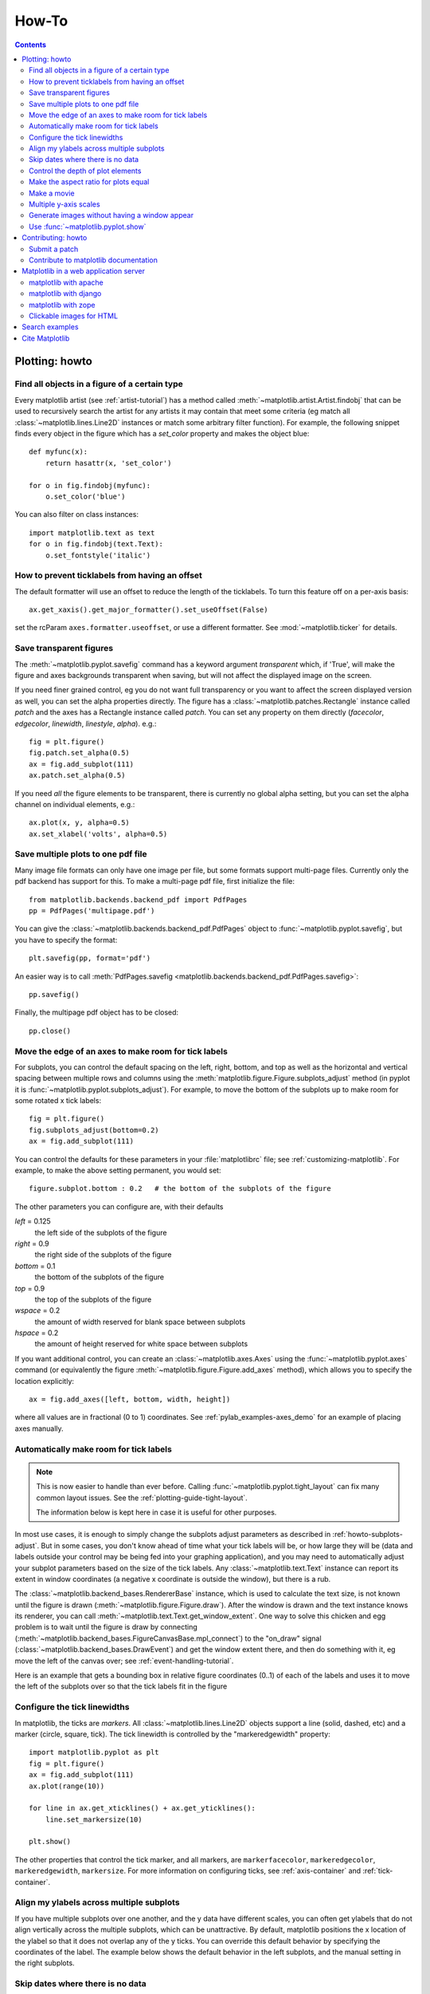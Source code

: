 .. _howto-faq:

******
How-To
******

.. contents::
   :backlinks: none


.. _howto-plotting:

Plotting: howto
=================

.. _howto-findobj:

Find all objects in a figure of a certain type
----------------------------------------------

Every matplotlib artist (see :ref:`artist-tutorial`) has a method
called :meth:`~matplotlib.artist.Artist.findobj` that can be used to
recursively search the artist for any artists it may contain that meet
some criteria (eg match all :class:`~matplotlib.lines.Line2D`
instances or match some arbitrary filter function).  For example, the
following snippet finds every object in the figure which has a
`set_color` property and makes the object blue::

    def myfunc(x):
        return hasattr(x, 'set_color')

    for o in fig.findobj(myfunc):
        o.set_color('blue')

You can also filter on class instances::

    import matplotlib.text as text
    for o in fig.findobj(text.Text):
        o.set_fontstyle('italic')


.. _howto-supress_offset:
How to prevent ticklabels from having an offset
-----------------------------------------------
The default formatter will use an offset to reduce
the length of the ticklabels.  To turn this feature
off on a per-axis basis::
   ax.get_xaxis().get_major_formatter().set_useOffset(False)

set the rcParam ``axes.formatter.useoffset``, or use a different
formatter.  See :mod:`~matplotlib.ticker` for details.

.. _howto-transparent:

Save transparent figures
----------------------------------

The :meth:`~matplotlib.pyplot.savefig` command has a keyword argument
*transparent* which, if 'True', will make the figure and axes
backgrounds transparent when saving, but will not affect the displayed
image on the screen.

If you need finer grained control, eg you do not want full transparency
or you want to affect the screen displayed version as well, you can set
the alpha properties directly.  The figure has a
:class:`~matplotlib.patches.Rectangle` instance called *patch*
and the axes has a Rectangle instance called *patch*.  You can set
any property on them directly (*facecolor*, *edgecolor*, *linewidth*,
*linestyle*, *alpha*).  e.g.::

    fig = plt.figure()
    fig.patch.set_alpha(0.5)
    ax = fig.add_subplot(111)
    ax.patch.set_alpha(0.5)

If you need *all* the figure elements to be transparent, there is
currently no global alpha setting, but you can set the alpha channel
on individual elements, e.g.::

   ax.plot(x, y, alpha=0.5)
   ax.set_xlabel('volts', alpha=0.5)


.. _howto-multipage:

Save multiple plots to one pdf file
-----------------------------------

Many image file formats can only have one image per file, but some
formats support multi-page files. Currently only the pdf backend has
support for this. To make a multi-page pdf file, first initialize the
file::

    from matplotlib.backends.backend_pdf import PdfPages
    pp = PdfPages('multipage.pdf')

You can give the :class:`~matplotlib.backends.backend_pdf.PdfPages`
object to :func:`~matplotlib.pyplot.savefig`, but you have to specify
the format::

    plt.savefig(pp, format='pdf')

An easier way is to call
:meth:`PdfPages.savefig <matplotlib.backends.backend_pdf.PdfPages.savefig>`::

    pp.savefig()

Finally, the multipage pdf object has to be closed::

    pp.close()


.. _howto-subplots-adjust:

Move the edge of an axes to make room for tick labels
----------------------------------------------------------------------------

For subplots, you can control the default spacing on the left, right,
bottom, and top as well as the horizontal and vertical spacing between
multiple rows and columns using the
:meth:`matplotlib.figure.Figure.subplots_adjust` method (in pyplot it
is :func:`~matplotlib.pyplot.subplots_adjust`).  For example, to move
the bottom of the subplots up to make room for some rotated x tick
labels::

    fig = plt.figure()
    fig.subplots_adjust(bottom=0.2)
    ax = fig.add_subplot(111)

You can control the defaults for these parameters in your
:file:`matplotlibrc` file; see :ref:`customizing-matplotlib`.  For
example, to make the above setting permanent, you would set::

    figure.subplot.bottom : 0.2   # the bottom of the subplots of the figure

The other parameters you can configure are, with their defaults

*left*  = 0.125
    the left side of the subplots of the figure
*right* = 0.9
    the right side of the subplots of the figure
*bottom* = 0.1
    the bottom of the subplots of the figure
*top* = 0.9
    the top of the subplots of the figure
*wspace* = 0.2
    the amount of width reserved for blank space between subplots
*hspace* = 0.2
    the amount of height reserved for white space between subplots

If you want additional control, you can create an
:class:`~matplotlib.axes.Axes` using the
:func:`~matplotlib.pyplot.axes` command (or equivalently the figure
:meth:`~matplotlib.figure.Figure.add_axes` method), which allows you to
specify the location explicitly::

    ax = fig.add_axes([left, bottom, width, height])

where all values are in fractional (0 to 1) coordinates.  See
:ref:`pylab_examples-axes_demo` for an example of placing axes manually.

.. _howto-auto-adjust:

Automatically make room for tick labels
---------------------------------------

.. note::
   This is now easier to handle than ever before.
   Calling :func:`~matplotlib.pyplot.tight_layout` can fix many common
   layout issues. See the :ref:`plotting-guide-tight-layout`.

   The information below is kept here in case it is useful for other
   purposes.

In most use cases, it is enough to simply change the subplots adjust
parameters as described in :ref:`howto-subplots-adjust`.  But in some
cases, you don't know ahead of time what your tick labels will be, or
how large they will be (data and labels outside your control may be
being fed into your graphing application), and you may need to
automatically adjust your subplot parameters based on the size of the
tick labels.  Any :class:`~matplotlib.text.Text` instance can report
its extent in window coordinates (a negative x coordinate is outside
the window), but there is a rub.

The :class:`~matplotlib.backend_bases.RendererBase` instance, which is
used to calculate the text size, is not known until the figure is
drawn (:meth:`~matplotlib.figure.Figure.draw`).  After the window is
drawn and the text instance knows its renderer, you can call
:meth:`~matplotlib.text.Text.get_window_extent`.  One way to solve
this chicken and egg problem is to wait until the figure is draw by
connecting
(:meth:`~matplotlib.backend_bases.FigureCanvasBase.mpl_connect`) to the
"on_draw" signal (:class:`~matplotlib.backend_bases.DrawEvent`) and
get the window extent there, and then do something with it, eg move
the left of the canvas over; see :ref:`event-handling-tutorial`.

Here is an example that gets a bounding box in relative figure coordinates
(0..1) of each of the labels and uses it to move the left of the subplots
over so that the tick labels fit in the figure

.. plot:: pyplots/auto_subplots_adjust.py
   :include-source:

.. _howto-ticks:

Configure the tick linewidths
-----------------------------

In matplotlib, the ticks are *markers*.  All
:class:`~matplotlib.lines.Line2D` objects support a line (solid,
dashed, etc) and a marker (circle, square, tick).  The tick linewidth
is controlled by the "markeredgewidth" property::

    import matplotlib.pyplot as plt
    fig = plt.figure()
    ax = fig.add_subplot(111)
    ax.plot(range(10))

    for line in ax.get_xticklines() + ax.get_yticklines():
        line.set_markersize(10)

    plt.show()

The other properties that control the tick marker, and all markers,
are ``markerfacecolor``, ``markeredgecolor``, ``markeredgewidth``,
``markersize``.  For more information on configuring ticks, see
:ref:`axis-container` and :ref:`tick-container`.


.. _howto-align-label:

Align my ylabels across multiple subplots
-----------------------------------------

If you have multiple subplots over one another, and the y data have
different scales, you can often get ylabels that do not align
vertically across the multiple subplots, which can be unattractive.
By default, matplotlib positions the x location of the ylabel so that
it does not overlap any of the y ticks.  You can override this default
behavior by specifying the coordinates of the label.  The example
below shows the default behavior in the left subplots, and the manual
setting in the right subplots.

.. plot:: pyplots/align_ylabels.py
   :include-source:

.. _date-index-plots:

Skip dates where there is no data
---------------------------------

When plotting time series, eg financial time series, one often wants
to leave out days on which there is no data, eg weekends.  By passing
in dates on the x-xaxis, you get large horizontal gaps on periods when
there is not data. The solution is to pass in some proxy x-data, eg
evenly sampled indices, and then use a custom formatter to format
these as dates. The example below shows how to use an 'index formatter'
to achieve the desired plot::

    import numpy as np
    import matplotlib.pyplot as plt
    import matplotlib.mlab as mlab
    import matplotlib.ticker as ticker

    r = mlab.csv2rec('../data/aapl.csv')
    r.sort()
    r = r[-30:]  # get the last 30 days

    N = len(r)
    ind = np.arange(N)  # the evenly spaced plot indices

    def format_date(x, pos=None):
        thisind = np.clip(int(x+0.5), 0, N-1)
        return r.date[thisind].strftime('%Y-%m-%d')

    fig = plt.figure()
    ax = fig.add_subplot(111)
    ax.plot(ind, r.adj_close, 'o-')
    ax.xaxis.set_major_formatter(ticker.FuncFormatter(format_date))
    fig.autofmt_xdate()

    plt.show()

.. _howto-set-zorder:

Control the depth of plot elements
----------------------------------


Within an axes, the order that the various lines, markers, text,
collections, etc appear is determined by the
:meth:`~matplotlib.artist.Artist.set_zorder` property.  The default
order is patches, lines, text, with collections of lines and
collections of patches appearing at the same level as regular lines
and patches, respectively::

    line, = ax.plot(x, y, zorder=10)

.. htmlonly::

    See :ref:`pylab_examples-zorder_demo` for a complete example.

You can also use the Axes property
:meth:`~matplotlib.axes.Axes.set_axisbelow` to control whether the grid
lines are placed above or below your other plot elements.

.. _howto-axis-equal:

Make the aspect ratio for plots equal
-------------------------------------

The Axes property :meth:`~matplotlib.axes.Axes.set_aspect` controls the
aspect ratio of the axes.  You can set it to be 'auto', 'equal', or
some ratio which controls the ratio::

  ax = fig.add_subplot(111, aspect='equal')



.. htmlonly::

    See :ref:`pylab_examples-equal_aspect_ratio` for a complete example.


.. _howto-movie:

Make a movie
------------

If you want to take an animated plot and turn it into a movie, the
best approach is to save a series of image files (eg PNG) and use an
external tool to convert them to a movie.  You can use `mencoder
<http://www.mplayerhq.hu/DOCS/HTML/en/mencoder.html>`_,
which is part of the `mplayer <http://www.mplayerhq.hu>`_ suite
for this::

    #fps (frames per second) controls the play speed
    mencoder 'mf://*.png' -mf type=png:fps=10 -ovc \\
       lavc -lavcopts vcodec=wmv2 -oac copy -o animation.avi

The swiss army knife of image tools, ImageMagick's `convert
<http://www.imagemagick.org/script/convert.php>`_ works for this as
well.

Here is a simple example script that saves some PNGs, makes them into
a movie, and then cleans up::

    import os, sys
    import matplotlib.pyplot as plt

    files = []
    fig = plt.figure(figsize=(5,5))
    ax = fig.add_subplot(111)
    for i in range(50):  # 50 frames
        ax.cla()
        ax.imshow(rand(5,5), interpolation='nearest')
        fname = '_tmp%03d.png'%i
        print 'Saving frame', fname
        fig.savefig(fname)
        files.append(fname)

    print 'Making movie animation.mpg - this make take a while'
    os.system("mencoder 'mf://_tmp*.png' -mf type=png:fps=10 \\
      -ovc lavc -lavcopts vcodec=wmv2 -oac copy -o animation.mpg")

.. htmlonly::

    Josh Lifton provided this example :ref:`old_animation-movie_demo`, which
    is possibly dated since it was written in 2004.


.. _howto-twoscale:

Multiple y-axis scales
----------------------

A frequent request is to have two scales for the left and right
y-axis, which is possible using :func:`~matplotlib.pyplot.twinx` (more
than two scales are not currently supported, though it is on the wish
list).  This works pretty well, though there are some quirks when you
are trying to interactively pan and zoom, because both scales do not get
the signals.

The approach uses :func:`~matplotlib.pyplot.twinx` (and its sister
:func:`~matplotlib.pyplot.twiny`) to use *2 different axes*,
turning the axes rectangular frame off on the 2nd axes to keep it from
obscuring the first, and manually setting the tick locs and labels as
desired.  You can use separate matplotlib.ticker formatters and
locators as desired because the two axes are independent.

.. plot::

    import numpy as np
    import matplotlib.pyplot as plt

    fig = plt.figure()
    ax1 = fig.add_subplot(111)
    t = np.arange(0.01, 10.0, 0.01)
    s1 = np.exp(t)
    ax1.plot(t, s1, 'b-')
    ax1.set_xlabel('time (s)')
    ax1.set_ylabel('exp')

    ax2 = ax1.twinx()
    s2 = np.sin(2*np.pi*t)
    ax2.plot(t, s2, 'r.')
    ax2.set_ylabel('sin')
    plt.show()


.. htmlonly::

    See :ref:`api-two_scales` for a complete example

.. _howto-batch:

Generate images without having a window appear
----------------------------------------------

The easiest way to do this is use a non-interactive backend (see
:ref:`what-is-a-backend`) such as Agg (for PNGs), PDF, SVG or PS.  In
your figure-generating script, just call the
:func:`matplotlib.use` directive before importing pylab or
pyplot::

    import matplotlib
    matplotlib.use('Agg')
    import matplotlib.pyplot as plt
    plt.plot([1,2,3])
    plt.savefig('myfig')


.. seealso::
    :ref:`howto-webapp` for information about running matplotlib inside
    of a web application.

.. _howto-show:

Use :func:`~matplotlib.pyplot.show`
------------------------------------------

When you want to view your plots on your display,
the user interface backend will need to start the GUI mainloop.
This is what :func:`~matplotlib.pyplot.show` does.  It tells
matplotlib to raise all of the figure windows created so far and start
the mainloop. Because this mainloop is blocking by default (i.e., script
execution is paused), you should only call this once per script, at the end.
Script execution is resumed after the last window is closed. Therefore, if
you are using matplotlib to generate only images and do not want a user
interface window, you do not need to call ``show``  (see :ref:`howto-batch`
and :ref:`what-is-a-backend`).

.. note::
   Because closing a figure window invokes the destruction of its plotting
   elements, you should call :func:`~matplotlib.pyplot.savefig` *before*
   calling ``show`` if you wish to save the figure as well as view it.

.. versionadded:: v1.0.0
   ``show`` now starts the GUI mainloop only if it isn't already running.
   Therefore, multiple calls to ``show`` are now allowed.

Having ``show`` block further execution of the script or the python
interpreter depends on whether matplotlib is set for interactive mode
or not.  In non-interactive mode (the default setting), execution is paused
until the last figure window is closed.  In interactive mode, the execution
is not paused, which allows you to create additional figures (but the script
won't finish until the last figure window is closed).

.. note::
   Support for interactive/non-interactive mode depends upon the backend.
   Until version 1.0.0 (and subsequent fixes for 1.0.1), the behavior of
   the interactive mode was not consistent across backends.
   As of v1.0.1, only the macosx backend differs from other backends
   because it does not support non-interactive mode.


Because it is expensive to draw, you typically will not want matplotlib
to redraw a figure many times in a script such as the following::

    plot([1,2,3])            # draw here ?
    xlabel('time')           # and here ?
    ylabel('volts')          # and here ?
    title('a simple plot')   # and here ?
    show()


However, it is *possible* to force matplotlib to draw after every command,
which might be what you want when working interactively at the
python console (see :ref:`mpl-shell`), but in a script you want to
defer all drawing until the call to ``show``.  This is especially
important for complex figures that take some time to draw.
:func:`~matplotlib.pyplot.show` is designed to tell matplotlib that
you're all done issuing commands and you want to draw the figure now.

.. note::

    :func:`~matplotlib.pyplot.show` should typically only be called at
    most once per script and it should be the last line of your
    script.  At that point, the GUI takes control of the interpreter.
    If you want to force a figure draw, use
    :func:`~matplotlib.pyplot.draw` instead.

Many users are frustrated by ``show`` because they want it to be a
blocking call that raises the figure, pauses the script until they
close the figure, and then allow the script to continue running until
the next figure is created and the next show is made.  Something like
this::

   # WARNING : illustrating how NOT to use show
   for i in range(10):
       # make figure i
       show()

This is not what show does and unfortunately, because doing blocking
calls across user interfaces can be tricky, is currently unsupported,
though we have made significant progress towards supporting blocking events.

.. versionadded:: v1.0.0
   As noted earlier, this restriction has been relaxed to allow multiple
   calls to ``show``.  In *most* backends, you can now expect to be
   able to create new figures and raise them in a subsequent call to
   ``show`` after closing the figures from a previous call to ``show``.


.. _howto-contribute:

Contributing: howto
===================

.. _how-to-submit-patch:

Submit a patch
--------------

See :ref:`making-patches` for information on how to make a patch with git.

If you are posting a patch to fix a code bug, please explain your
patch in words -- what was broken before and how you fixed it.  Also,
even if your patch is particularly simple, just a few lines or a
single function replacement, we encourage people to submit git diffs
against HEAD of the branch they are patching.  It just makes life
easier for us, since we (fortunately) get a lot of contributions, and
want to receive them in a standard format.  If possible, for any
non-trivial change, please include a complete, free-standing example
that the developers can run unmodified which shows the undesired
behavior pre-patch and the desired behavior post-patch, with a clear
verbal description of what to look for.  A developer may
have written the function you are working on years ago, and may no
longer be with the project, so it is quite possible you are the world
expert on the code you are patching and we want to hear as much detail
as you can offer.

When emailing your patch and examples, feel free to paste any code
into the text of the message, indeed we encourage it, but also attach
the patches and examples since many email clients screw up the
formatting of plain text, and we spend lots of needless time trying to
reformat the code to make it usable.

You should check out the guide to developing matplotlib to make sure
your patch abides by our coding conventions
:ref:`developers-guide-index`.


.. _how-to-contribute-docs:

Contribute to matplotlib documentation
--------------------------------------

matplotlib is a big library, which is used in many ways, and the
documentation has only scratched the surface of everything it can
do.  So far, the place most people have learned all these features are
through studying the examples (:ref:`how-to-search-examples`), which is a
recommended and great way to learn, but it would be nice to have more
official narrative documentation guiding people through all the dark
corners.  This is where you come in.

There is a good chance you know more about matplotlib usage in some
areas, the stuff you do every day, than many of the core developers
who wrote most of the documentation.  Just pulled your hair out
compiling matplotlib for windows?  Write a FAQ or a section for the
:ref:`installing-faq` page.  Are you a digital signal processing wizard?
Write a tutorial on the signal analysis plotting functions like
:func:`~matplotlib.pyplot.xcorr`, :func:`~matplotlib.pyplot.psd` and
:func:`~matplotlib.pyplot.specgram`.  Do you use matplotlib with
`django <http://www.djangoproject.com/>`_ or other popular web
application servers?  Write a FAQ or tutorial and we'll find a place
for it in the :ref:`users-guide-index`.  Bundle matplotlib in a
`py2exe <http://www.py2exe.org/>`_ app?  ... I think you get the idea.

matplotlib is documented using the `sphinx
<http://sphinx.pocoo.org/index.html>`_ extensions to restructured text
`(ReST) <http://docutils.sourceforge.net/rst.html>`_.  sphinx is an
extensible python framework for documentation projects which generates
HTML and PDF, and is pretty easy to write; you can see the source for this
document or any page on this site by clicking on the *Show Source* link
at the end of the page in the sidebar (or `here
<../_sources/faq/howto_faq.txt>`_ for this document).

The sphinx website is a good resource for learning sphinx, but we have
put together a cheat-sheet at :ref:`documenting-matplotlib` which
shows you how to get started, and outlines the matplotlib conventions
and extensions, eg for including plots directly from external code in
your documents.

Once your documentation contributions are working (and hopefully
tested by actually *building* the docs) you can submit them as a patch
against git.  See :ref:`install-git` and :ref:`how-to-submit-patch`.
Looking for something to do?  Search for `TODO <../search.html?q=todo>`_.




.. _howto-webapp:

Matplotlib in a web application server
======================================

Many users report initial problems trying to use maptlotlib in web
application servers, because by default matplotlib ships configured to
work with a graphical user interface which may require an X11
connection.  Since many barebones application servers do not have X11
enabled, you may get errors if you don't configure matplotlib for use
in these environments.  Most importantly, you need to decide what
kinds of images you want to generate (PNG, PDF, SVG) and configure the
appropriate default backend.  For 99% of users, this will be the Agg
backend, which uses the C++ `antigrain <http://antigrain.com>`_
rendering engine to make nice PNGs.  The Agg backend is also
configured to recognize requests to generate other output formats
(PDF, PS, EPS, SVG).  The easiest way to configure matplotlib to use
Agg is to call::

    # do this before importing pylab or pyplot
    import matplotlib
    matplotlib.use('Agg')
    import matplotlib.pyplot as plt

For more on configuring your backend, see
:ref:`what-is-a-backend`.

Alternatively, you can avoid pylab/pyplot altogether, which will give
you a little more control, by calling the API directly as shown in
:ref:`api-agg_oo`.

You can either generate hardcopy on the filesystem by calling savefig::

    # do this before importing pylab or pyplot
    import matplotlib
    matplotlib.use('Agg')
    import matplotlib.pyplot as plt
    fig = plt.figure()
    ax = fig.add_subplot(111)
    ax.plot([1,2,3])
    fig.savefig('test.png')

or by saving to a file handle::

    import sys
    fig.savefig(sys.stdout)

Here is an example using `Pillow <http://python-imaging.github.io/>__.
First, the figure is saved to a StringIO object which is then fed to
Pillow for further processing::

    import StringIO, Image
    imgdata = StringIO.StringIO()
    fig.savefig(imgdata, format='png')
    imgdata.seek(0)  # rewind the data
    im = Image.open(imgdata)


matplotlib with apache
----------------------

TODO; see :ref:`how-to-contribute-docs`.

matplotlib with django
----------------------

TODO; see :ref:`how-to-contribute-docs`.

matplotlib with zope
--------------------

TODO; see :ref:`how-to-contribute-docs`.

.. _howto-click-maps:

Clickable images for HTML
-------------------------

Andrew Dalke of `Dalke Scientific <http://www.dalkescientific.com>`_
has written a nice `article
<http://www.dalkescientific.com/writings/diary/archive/2005/04/24/interactive_html.html>`_
on how to make html click maps with matplotlib agg PNGs.  We would
also like to add this functionality to SVG and add a SWF backend to
support these kind of images.  If you are interested in contributing
to these efforts that would be great.


.. _how-to-search-examples:

Search examples
===============

The nearly 300 code :ref:`examples-index` included with the matplotlib
source distribution are full-text searchable from the :ref:`search`
page, but sometimes when you search, you get a lot of results from the
:ref:`api-index` or other documentation that you may not be interested
in if you just want to find a complete, free-standing, working piece
of example code.  To facilitate example searches, we have tagged every
code example page with the keyword ``codex`` for *code example* which
shouldn't appear anywhere else on this site except in the FAQ.
So if you want to search for an example that uses an
ellipse, :ref:`search` for ``codex ellipse``.


.. _how-to-cite-mpl:

Cite Matplotlib
===============

If you want to refer to matplotlib in a publication, you can use
"Matplotlib: A 2D Graphics Environment" by J. D. Hunter In Computing
in Science & Engineering, Vol. 9, No. 3. (2007), pp. 90-95 (see `this
reference page <http://dx.doi.org/10.1109/MCSE.2007.55>`_)::

  @article{Hunter:2007,
	  Address = {10662 LOS VAQUEROS CIRCLE, PO BOX 3014, LOS ALAMITOS, CA 90720-1314 USA},
	  Author = {Hunter, John D.},
	  Date-Added = {2010-09-23 12:22:10 -0700},
	  Date-Modified = {2010-09-23 12:22:10 -0700},
	  Isi = {000245668100019},
	  Isi-Recid = {155389429},
	  Journal = {Computing In Science \& Engineering},
	  Month = {May-Jun},
	  Number = {3},
	  Pages = {90--95},
	  Publisher = {IEEE COMPUTER SOC},
	  Times-Cited = {21},
	  Title = {Matplotlib: A 2D graphics environment},
	  Type = {Editorial Material},
	  Volume = {9},
	  Year = {2007},
	  Abstract = {Matplotlib is a 2D graphics package used for Python for application
                      development, interactive scripting, and publication-quality image
                      generation across user interfaces and operating systems.},
	  Bdsk-Url-1 = {http://gateway.isiknowledge.com/gateway/Gateway.cgi?GWVersion=2&SrcAuth=Alerting&SrcApp=Alerting&DestApp=WOS&DestLinkType=FullRecord;KeyUT=000245668100019}}
